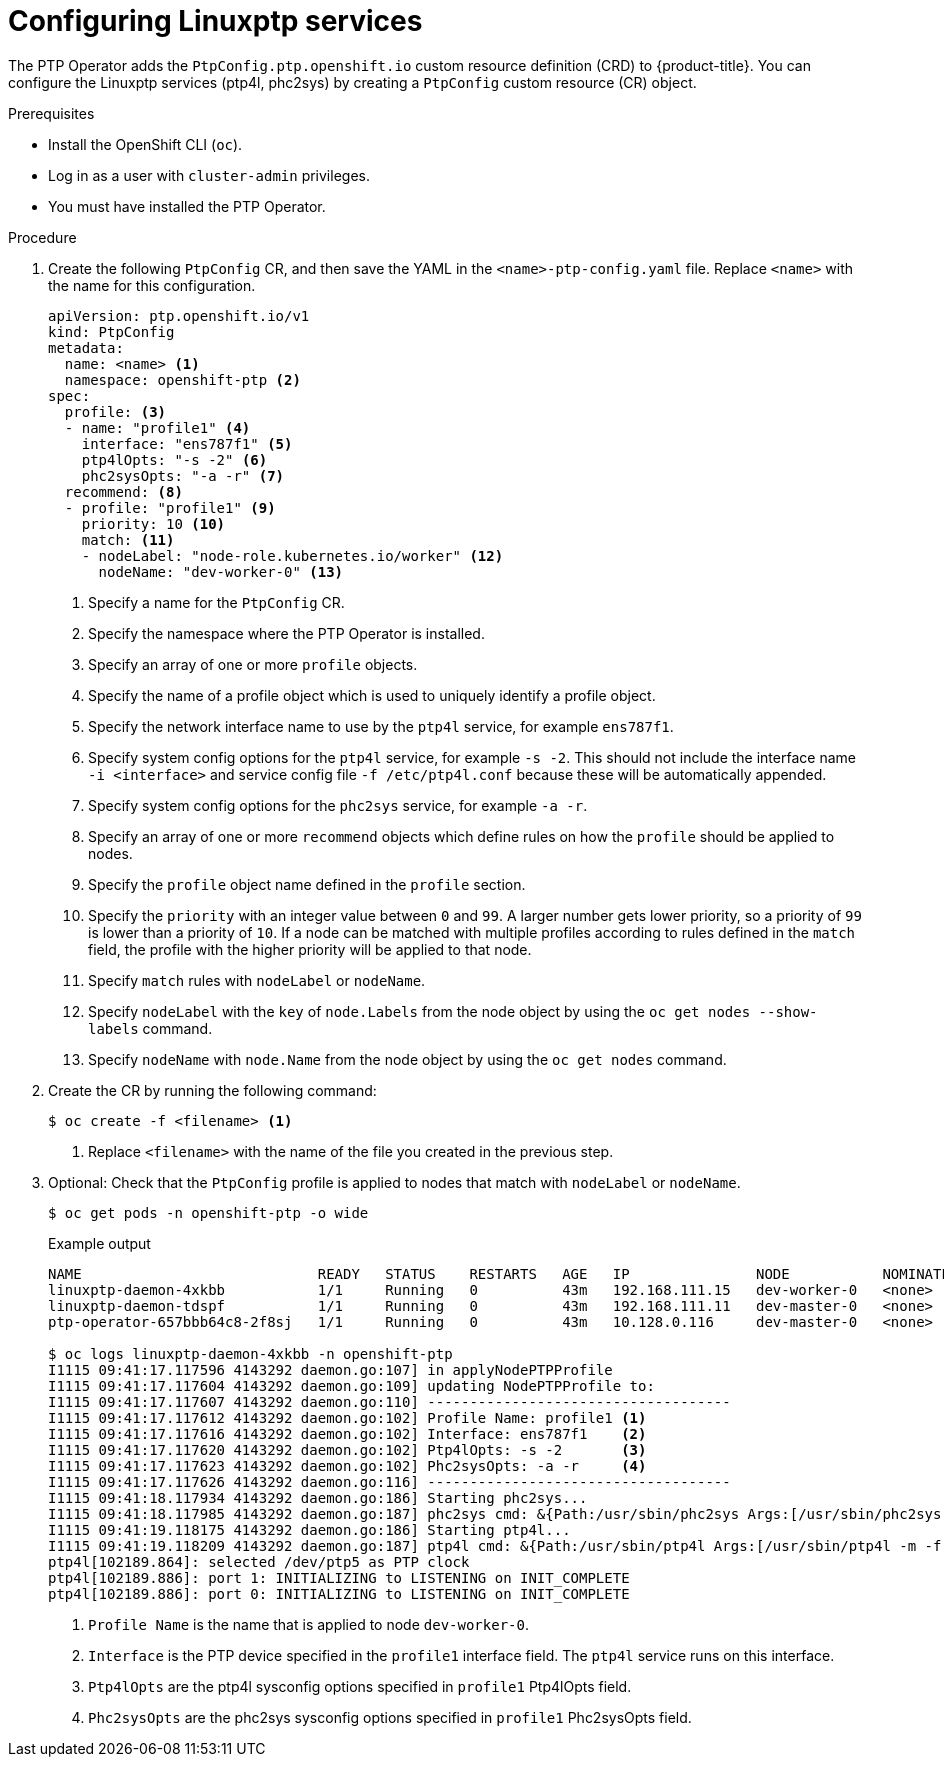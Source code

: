// Module included in the following assemblies:
//
// * networking/multiple_networks/configuring-ptp.adoc

:_content-type: PROCEDURE
[id="configuring-linuxptp_{context}"]
= Configuring Linuxptp services

The PTP Operator adds the `PtpConfig.ptp.openshift.io` custom resource definition (CRD) to {product-title}.
You can configure the Linuxptp services (ptp4l, phc2sys) by creating a `PtpConfig` custom resource (CR) object.

.Prerequisites

* Install the OpenShift CLI (`oc`).
* Log in as a user with `cluster-admin` privileges.
* You must have installed the PTP Operator.

.Procedure

. Create the following `PtpConfig` CR, and then save the YAML in the `<name>-ptp-config.yaml` file. Replace `<name>` with the name for this configuration.
+
[source,yaml]
----
apiVersion: ptp.openshift.io/v1
kind: PtpConfig
metadata:
  name: <name> <1>
  namespace: openshift-ptp <2>
spec:
  profile: <3>
  - name: "profile1" <4>
    interface: "ens787f1" <5>
    ptp4lOpts: "-s -2" <6>
    phc2sysOpts: "-a -r" <7>
  recommend: <8>
  - profile: "profile1" <9>
    priority: 10 <10>
    match: <11>
    - nodeLabel: "node-role.kubernetes.io/worker" <12>
      nodeName: "dev-worker-0" <13>
----
<1> Specify a name for the `PtpConfig` CR.
<2> Specify the namespace where the PTP Operator is installed.
<3> Specify an array of one or more `profile` objects.
<4> Specify the name of a profile object which is used to uniquely identify a profile object.
<5> Specify the network interface name to use by the `ptp4l` service, for example `ens787f1`.
<6> Specify system config options for the `ptp4l` service, for example `-s -2`. This should not include the interface name `-i <interface>` and service config file `-f /etc/ptp4l.conf` because these will be automatically appended.
<7> Specify system config options for the `phc2sys` service, for example `-a -r`.
<8> Specify an array of one or more `recommend` objects which define rules on how the `profile` should be applied to nodes.
<9> Specify the `profile` object name defined in the `profile` section.
<10> Specify the `priority` with an integer value between `0` and `99`. A larger number gets lower priority, so a priority of `99` is lower than a priority of `10`. If a node can be matched with multiple profiles according to rules defined in the `match` field, the profile with the higher priority will be applied to that node.
<11> Specify `match` rules with `nodeLabel` or `nodeName`.
<12> Specify `nodeLabel` with the `key` of `node.Labels` from the node object by using the `oc get nodes --show-labels` command.
<13> Specify `nodeName` with `node.Name` from the node object by using the `oc get nodes` command.

. Create the CR by running the following command:
+
[source,terminal]
----
$ oc create -f <filename> <1>
----
<1>  Replace `<filename>` with the name of the file you created in the previous step.


. Optional: Check that the `PtpConfig` profile is applied to nodes that match with `nodeLabel` or `nodeName`.
+
[source,terminal]
----
$ oc get pods -n openshift-ptp -o wide
----
+
.Example output
[source,terminal]
----
NAME                            READY   STATUS    RESTARTS   AGE   IP               NODE           NOMINATED NODE   READINESS GATES
linuxptp-daemon-4xkbb           1/1     Running   0          43m   192.168.111.15   dev-worker-0   <none>           <none>
linuxptp-daemon-tdspf           1/1     Running   0          43m   192.168.111.11   dev-master-0   <none>           <none>
ptp-operator-657bbb64c8-2f8sj   1/1     Running   0          43m   10.128.0.116     dev-master-0   <none>           <none>

$ oc logs linuxptp-daemon-4xkbb -n openshift-ptp
I1115 09:41:17.117596 4143292 daemon.go:107] in applyNodePTPProfile
I1115 09:41:17.117604 4143292 daemon.go:109] updating NodePTPProfile to:
I1115 09:41:17.117607 4143292 daemon.go:110] ------------------------------------
I1115 09:41:17.117612 4143292 daemon.go:102] Profile Name: profile1 <1>
I1115 09:41:17.117616 4143292 daemon.go:102] Interface: ens787f1    <2>
I1115 09:41:17.117620 4143292 daemon.go:102] Ptp4lOpts: -s -2       <3>
I1115 09:41:17.117623 4143292 daemon.go:102] Phc2sysOpts: -a -r     <4>
I1115 09:41:17.117626 4143292 daemon.go:116] ------------------------------------
I1115 09:41:18.117934 4143292 daemon.go:186] Starting phc2sys...
I1115 09:41:18.117985 4143292 daemon.go:187] phc2sys cmd: &{Path:/usr/sbin/phc2sys Args:[/usr/sbin/phc2sys -a -r] Env:[] Dir: Stdin:<nil> Stdout:<nil> Stderr:<nil> ExtraFiles:[] SysProcAttr:<nil> Process:<nil> ProcessState:<nil> ctx:<nil> lookPathErr:<nil> finished:false childFiles:[] closeAfterStart:[] closeAfterWait:[] goroutine:[] errch:<nil> waitDone:<nil>}
I1115 09:41:19.118175 4143292 daemon.go:186] Starting ptp4l...
I1115 09:41:19.118209 4143292 daemon.go:187] ptp4l cmd: &{Path:/usr/sbin/ptp4l Args:[/usr/sbin/ptp4l -m -f /etc/ptp4l.conf -i ens787f1 -s -2] Env:[] Dir: Stdin:<nil> Stdout:<nil> Stderr:<nil> ExtraFiles:[] SysProcAttr:<nil> Process:<nil> ProcessState:<nil> ctx:<nil> lookPathErr:<nil> finished:false childFiles:[] closeAfterStart:[] closeAfterWait:[] goroutine:[] errch:<nil> waitDone:<nil>}
ptp4l[102189.864]: selected /dev/ptp5 as PTP clock
ptp4l[102189.886]: port 1: INITIALIZING to LISTENING on INIT_COMPLETE
ptp4l[102189.886]: port 0: INITIALIZING to LISTENING on INIT_COMPLETE
----
<1> `Profile Name` is the name that is applied to node `dev-worker-0`.
<2> `Interface` is the PTP device specified in the `profile1` interface field. The `ptp4l` service runs on this interface.
<3> `Ptp4lOpts` are the ptp4l sysconfig options specified in `profile1` Ptp4lOpts field.
<4> `Phc2sysOpts` are the phc2sys sysconfig options specified in `profile1` Phc2sysOpts field.
